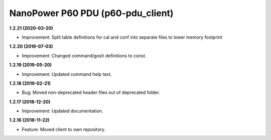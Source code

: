NanoPower P60 PDU (p60-pdu_client)
==================================

**1.2.21 (2020-03-20)**

- Improvement: Split table definitions for cal and conf into separate files to lower memory footprint

**1.2.20 (2019-07-03)**

- Improvement: Changed command/gosh definitions to const.

**1.2.19 (2019-05-20)**

- Improvement: Updated command help text.

**1.2.18 (2019-02-21)**

- Bug: Moved non-deprecated header files out of deprecated folder.

**1.2.17 (2018-12-20)**

- Improvement: Updated documentation.

**1.2.16 (2018-11-22)**

- Feature: Moved client to own repository.

